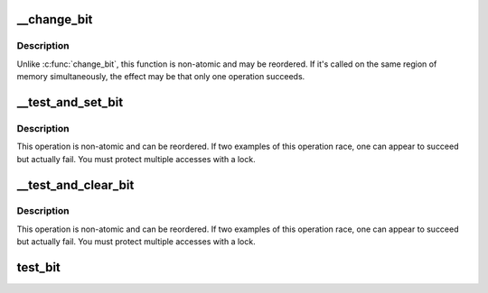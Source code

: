 .. -*- coding: utf-8; mode: rst -*-
.. src-file: arch/sh/include/asm/bitops-op32.h

.. _`__change_bit`:

\__change_bit
=============

.. c:function:: void __change_bit(int nr, volatile unsigned long *addr)

    Toggle a bit in memory

    :param int nr:
        the bit to change

    :param volatile unsigned long \*addr:
        the address to start counting from

.. _`__change_bit.description`:

Description
-----------

Unlike \ :c:func:`change_bit`\ , this function is non-atomic and may be reordered.
If it's called on the same region of memory simultaneously, the effect
may be that only one operation succeeds.

.. _`__test_and_set_bit`:

\__test_and_set_bit
===================

.. c:function:: int __test_and_set_bit(int nr, volatile unsigned long *addr)

    Set a bit and return its old value

    :param int nr:
        Bit to set

    :param volatile unsigned long \*addr:
        Address to count from

.. _`__test_and_set_bit.description`:

Description
-----------

This operation is non-atomic and can be reordered.
If two examples of this operation race, one can appear to succeed
but actually fail.  You must protect multiple accesses with a lock.

.. _`__test_and_clear_bit`:

\__test_and_clear_bit
=====================

.. c:function:: int __test_and_clear_bit(int nr, volatile unsigned long *addr)

    Clear a bit and return its old value

    :param int nr:
        Bit to clear

    :param volatile unsigned long \*addr:
        Address to count from

.. _`__test_and_clear_bit.description`:

Description
-----------

This operation is non-atomic and can be reordered.
If two examples of this operation race, one can appear to succeed
but actually fail.  You must protect multiple accesses with a lock.

.. _`test_bit`:

test_bit
========

.. c:function:: int test_bit(int nr, const volatile unsigned long *addr)

    Determine whether a bit is set

    :param int nr:
        bit number to test

    :param const volatile unsigned long \*addr:
        Address to start counting from

.. This file was automatic generated / don't edit.

